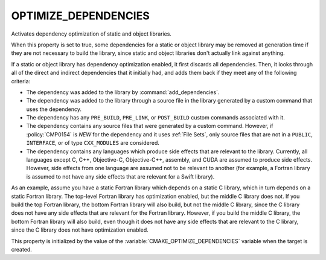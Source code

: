 OPTIMIZE_DEPENDENCIES
---------------------

.. versionadded:: 3.19

Activates dependency optimization of static and object libraries.

When this property is set to true, some dependencies for a static or object
library may be removed at generation time if they are not necessary to build
the library, since static and object libraries don't actually link against
anything.

If a static or object library has dependency optimization enabled, it first
discards all dependencies. Then, it looks through all of the direct and
indirect dependencies that it initially had, and adds them back if they meet
any of the following criteria:

* The dependency was added to the library by :command:`add_dependencies`.
* The dependency was added to the library through a source file in the library
  generated by a custom command that uses the dependency.
* The dependency has any ``PRE_BUILD``, ``PRE_LINK``, or ``POST_BUILD`` custom
  commands associated with it.
* The dependency contains any source files that were generated by a custom
  command. However, if :policy:`CMP0154` is `NEW` for the dependency and it
  uses :ref:`File Sets`, only source files that are not in a ``PUBLIC``,
  ``INTERFACE``, or of type ``CXX_MODULES`` are considered.
* The dependency contains any languages which produce side effects that are
  relevant to the library. Currently, all languages except C, C++, Objective-C,
  Objective-C++, assembly, and CUDA are assumed to produce side effects.
  However, side effects from one language are assumed not to be relevant to
  another (for example, a Fortran library is assumed to not have any side
  effects that are relevant for a Swift library).

As an example, assume you have a static Fortran library which depends on a
static C library, which in turn depends on a static Fortran library. The
top-level Fortran library has optimization enabled, but the middle C library
does not. If you build the top Fortran library, the bottom Fortran library will
also build, but not the middle C library, since the C library does not have any
side effects that are relevant for the Fortran library. However, if you build
the middle C library, the bottom Fortran library will also build, even though
it does not have any side effects that are relevant to the C library, since the
C library does not have optimization enabled.

This property is initialized by the value of the
:variable:`CMAKE_OPTIMIZE_DEPENDENCIES` variable when the target is created.
